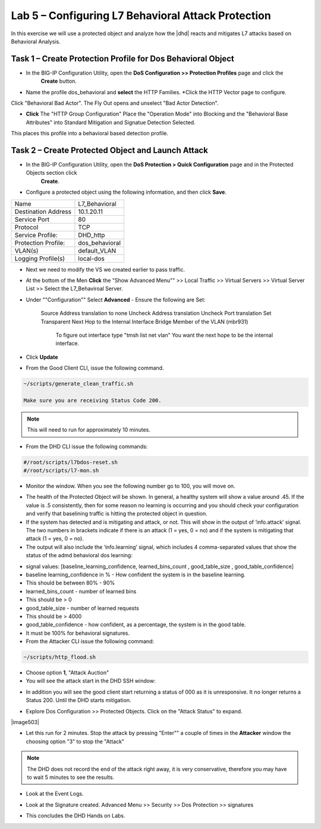 Lab 5 – Configuring L7  Behavioral Attack Protection
====================================================

In this exercise we will use a protected object and analyze how the |dhd| reacts and mitigates L7 attacks based on Behavioral Analysis.

Task 1 – Create Protection Profile for Dos Behavioral Object
------------------------------------------------------

- In the BIG-IP Configuration Utility, open the **DoS Configuration >> Protection Profiles** page and click the
   **Create** button.

- Name the profile dos_behavioral and **select** the HTTP Families. *Click the HTTP Vector page to configure.
Click "Behavioral Bad Actor". The Fly Out opens and unselect "Bad Actor Detection".

- **Click** The "HTTP Group Configuration" Place the "Operation Mode" into Blocking and the "Behavioral Base Attributes" into Standard Mitigation and Signatue Detection Selected.
This places this profile into a behavioral based detection profile.

Task 2 – Create Protected Object and Launch Attack
--------------------------------------------------

- In the BIG-IP Configuration Utility, open the **DoS Protection > Quick Configuration** page and in the Protected Objects section click
   **Create**.

- Configure a protected object using the following information, and then click **Save**.

+------------------------+-----------------------------+
| Name                   | L7_Behavioral               |
+------------------------+-----------------------------+
| Destination Address    | 10.1.20.11                  |
+------------------------+-----------------------------+
| Service Port           | 80                          |
+------------------------+-----------------------------+
| Protocol               | TCP                         |
+------------------------+-----------------------------+
| Service Profile:       | DHD_http                    |
+------------------------+-----------------------------+
| Protection Profile:    | dos_behavioral              |
+------------------------+-----------------------------+
| VLAN(s)                | default_VLAN                |
+------------------------+-----------------------------+
| Logging Profile(s)     | local-dos                   |
+------------------------+-----------------------------+

|image500|

- Next we need to modify the VS we created earlier to pass traffic.

- At the bottom of the Men **Click** the "Show Advanced Menu"" >> Local Traffic >> Virtual Servers >> Virtual Server List >> Select the L7_Behaviroal Server.

- Under ""Configuration"" Select **Advanced**
  - Ensure the following are Set:
    Source Address translation to none
    Uncheck Address translation
    Uncheck Port translation
    Set Transparent Next Hop to the Internal Interface Bridge Member of the VLAN (mbr931)
      To figure out interface type "tmsh list net vlan" You want the next hope to be the internal interface.

- Click **Update**

- From the Good Client CLI, issue the following command.

.. code-block:: console

  ~/scripts/generate_clean_traffic.sh

  Make sure you are receiving Status Code 200.

.. NOTE::  This will need to run for approximately 10 minutes.

- From the DHD CLI issue the following commands:

.. code-block:: console

   #/root/scripts/l7bdos-reset.sh
   #/root/scripts/l7-mon.sh

- Monitor the window.  When you see the following number go to 100, you will move on.

|image502|

- The health of the Protected Object will be shown. In general, a healthy system will show a value around .45. If the value is .5 consistently, then for some reason no learning is occurring and you should check your configuration and verify that baselining traffic is hitting the protected object in  question.

- If the system has detected and is mitigating and attack, or not. This will show in the output of ‘info.attack’ signal. The two numbers in brackets indicate if there is an attack (1 = yes, 0 = no) and if the system is mitigating that attack (1 = yes, 0 = no).

- The output will also include the ‘info.learning’ signal, which includes 4 comma-separated values that show the status of the admd behavioral dos learning:

|image99|

- signal values: [baseline_learning_confidence, learned_bins_count , good_table_size , good_table_confidence]

- baseline learning_confidence in % - How confident the system is in the baseline learning.

- This should be between 80% - 90%

- learned_bins_count - number of learned bins

- This should be > 0

- good_table_size - number of learned requests

- This should be > 4000

- good_table_confidence - how confident, as a percentage, the system is in the good table.

- It must be 100% for behavioral signatures.

- From the Attacker CLI issue the following command:

.. code-block:: console

   ~/scripts/http_flood.sh

|image92|

- Choose option **1**, "Attack Auction"

- You will see the attack start in the DHD SSH window:

|image501|

- In addition you will see the good client start returning a status of 000 as it is unresponsive. It no longer returns a Status 200. Until the DHD starts mitigation.

|image97|

- Explore Dos Configuration >> Protected Objects.  Click on the "Attack Status" to expand.

|image503|

- Let this run for 2 minutes.  Stop the attack by pressing "Enter"" a couple of times in the **Attacker** window the choosing option "3" to stop the "Attack"

.. NOTE:: The DHD does not record the end of the attack right away, it is very conservative, therefore you may have to wait 5 minutes to see the results.

- Look at the Event Logs.

|image504|

- Look at the Signature created.  Advanced Menu >> Security >> Dos Protection >> signatures

|image505|


- This concludes the DHD Hands on Labs.

.. |image500| image:: /_static/behavioralinitial.png
   :width: 1504px
   :height: 327px
.. |image501| image:: /_static/behavioralunderattack.png
   :width: 953px
   :height: 283px
.. |image502| image:: /_static/behavioralhealthclimbing.png
   :width: 963px
   :height: 573px
.. |image5032| image:: /_static/behavioraldosexpanded.png
   :width: 1855px
   :height: 791px
.. |image504| image:: /_static/behavioraleventlog.png
   :width: 1522px
   :height: 353px
.. |image505| image:: /_static/behavioralsig2.png
   :width: 1835px
   :height: 648px
.. |image92| image:: /_static/image58.png
   :width: 4.590033in
   :height: 1.17006in
.. |image97| image:: /_static/image68.png
   :width: 6.37000in
   :height: 4.32068in
.. |image99| image:: /_static/image63.png
   :width: 6.54000in
   :height: 0.68068in

